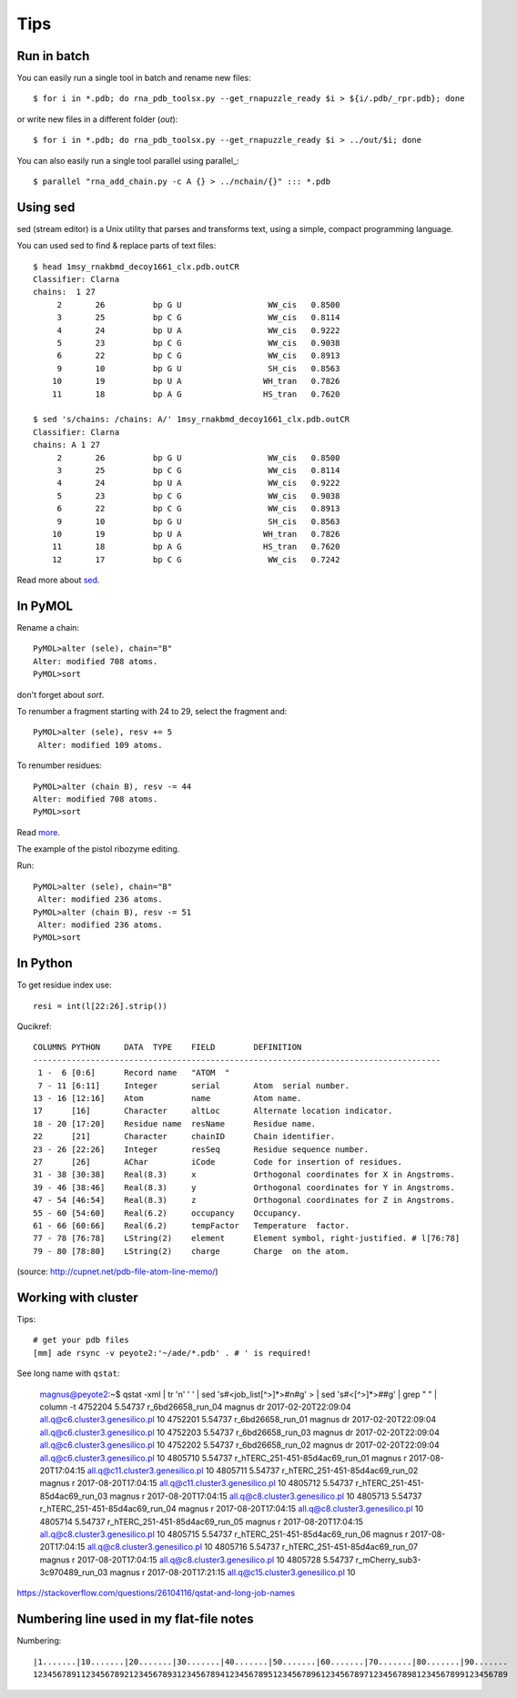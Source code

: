 ======
 Tips
======

Run in batch
============

You can easily run a single tool in batch and rename new files::

    $ for i in *.pdb; do rna_pdb_toolsx.py --get_rnapuzzle_ready $i > ${i/.pdb/_rpr.pdb}; done

or write new files in a different folder (`out`)::

    $ for i in *.pdb; do rna_pdb_toolsx.py --get_rnapuzzle_ready $i > ../out/$i; done

You can also easily run a single tool parallel using parallel_::

    $ parallel "rna_add_chain.py -c A {} > ../nchain/{}" ::: *.pdb

.. _parallel:: https://www.gnu.org/software/parallel/

Using sed
=========
sed (stream editor) is a Unix utility that parses and transforms text, using a simple, compact programming language.

You can used sed to find & replace parts of text files::

    $ head 1msy_rnakbmd_decoy1661_clx.pdb.outCR
    Classifier: Clarna
    chains:  1 27
         2       26          bp G U                  WW_cis   0.8500
         3       25          bp C G                  WW_cis   0.8114
         4       24          bp U A                  WW_cis   0.9222
         5       23          bp C G                  WW_cis   0.9038
         6       22          bp C G                  WW_cis   0.8913
         9       10          bp G U                  SH_cis   0.8563
        10       19          bp U A                 WH_tran   0.7826
        11       18          bp A G                 HS_tran   0.7620

    $ sed 's/chains: /chains: A/' 1msy_rnakbmd_decoy1661_clx.pdb.outCR
    Classifier: Clarna
    chains: A 1 27
         2       26          bp G U                  WW_cis   0.8500
         3       25          bp C G                  WW_cis   0.8114
         4       24          bp U A                  WW_cis   0.9222
         5       23          bp C G                  WW_cis   0.9038
         6       22          bp C G                  WW_cis   0.8913
         9       10          bp G U                  SH_cis   0.8563
        10       19          bp U A                 WH_tran   0.7826
        11       18          bp A G                 HS_tran   0.7620
        12       17          bp C G                  WW_cis   0.7242

Read more about sed_.

.. _sed: https://en.wikipedia.org/wiki/Sed

In PyMOL
========

Rename a chain::

	PyMOL>alter (sele), chain="B"
	Alter: modified 708 atoms.
	PyMOL>sort

don't forget about `sort`.

To renumber a fragment starting with 24 to 29, select the fragment and::

	PyMOL>alter (sele), resv += 5
	 Alter: modified 109 atoms.

To renumber residues::

	PyMOL>alter (chain B), resv -= 44
	Alter: modified 708 atoms.
	PyMOL>sort

Read more_.

.. _more: https://pymolwiki.org/index.php?title=Iterate&redirect=no

The example of the pistol ribozyme editing.

.. image:: ../pngs/rp17A.png

Run::

    PyMOL>alter (sele), chain="B"
     Alter: modified 236 atoms.
    PyMOL>alter (chain B), resv -= 51
     Alter: modified 236 atoms.
    PyMOL>sort

.. image:: ../pngs/rp17_AB.png

In Python
=========

To get residue index use::

    resi = int(l[22:26].strip())

Qucikref::

    COLUMNS PYTHON     DATA  TYPE    FIELD        DEFINITION
    -------------------------------------------------------------------------------------
     1 -  6 [0:6]      Record name   "ATOM  "
     7 - 11 [6:11]     Integer       serial       Atom  serial number.
    13 - 16 [12:16]    Atom          name         Atom name.
    17      [16]       Character     altLoc       Alternate location indicator.
    18 - 20 [17:20]    Residue name  resName      Residue name.
    22      [21]       Character     chainID      Chain identifier.
    23 - 26 [22:26]    Integer       resSeq       Residue sequence number.
    27      [26]       AChar         iCode        Code for insertion of residues.
    31 - 38 [30:38]    Real(8.3)     x            Orthogonal coordinates for X in Angstroms.
    39 - 46 [38:46]    Real(8.3)     y            Orthogonal coordinates for Y in Angstroms.
    47 - 54 [46:54]    Real(8.3)     z            Orthogonal coordinates for Z in Angstroms.
    55 - 60 [54:60]    Real(6.2)     occupancy    Occupancy.
    61 - 66 [60:66]    Real(6.2)     tempFactor   Temperature  factor.
    77 - 78 [76:78]    LString(2)    element      Element symbol, right-justified. # l[76:78]
    79 - 80 [78:80]    LString(2)    charge       Charge  on the atom.

.. image:: ../pngs/pdb_format_numbering.png

(source: http://cupnet.net/pdb-file-atom-line-memo/)

Working with cluster
====================
Tips::

  # get your pdb files
  [mm] ade rsync -v peyote2:'~/ade/*.pdb' . # ' is required!

See long name with ``qstat``:

	.. code-block:: shell
	magnus@peyote2:~$ qstat -xml | tr '\n' ' ' | sed 's#<job_list[^>]*>#\n#g' \
	>   | sed 's#<[^>]*>##g' | grep " " | column -t
	4752204  5.54737  r_6bd26658_run_04                magnus  dr  2017-02-20T22:09:04  all.q@c6.cluster3.genesilico.pl   10
	4752201  5.54737  r_6bd26658_run_01                magnus  dr  2017-02-20T22:09:04  all.q@c6.cluster3.genesilico.pl   10
	4752203  5.54737  r_6bd26658_run_03                magnus  dr  2017-02-20T22:09:04  all.q@c6.cluster3.genesilico.pl   10
	4752202  5.54737  r_6bd26658_run_02                magnus  dr  2017-02-20T22:09:04  all.q@c6.cluster3.genesilico.pl   10
	4805710  5.54737  r_hTERC_251-451-85d4ac69_run_01  magnus  r   2017-08-20T17:04:15  all.q@c11.cluster3.genesilico.pl  10
	4805711  5.54737  r_hTERC_251-451-85d4ac69_run_02  magnus  r   2017-08-20T17:04:15  all.q@c11.cluster3.genesilico.pl  10
	4805712  5.54737  r_hTERC_251-451-85d4ac69_run_03  magnus  r   2017-08-20T17:04:15  all.q@c8.cluster3.genesilico.pl   10
	4805713  5.54737  r_hTERC_251-451-85d4ac69_run_04  magnus  r   2017-08-20T17:04:15  all.q@c8.cluster3.genesilico.pl   10
	4805714  5.54737  r_hTERC_251-451-85d4ac69_run_05  magnus  r   2017-08-20T17:04:15  all.q@c8.cluster3.genesilico.pl   10
	4805715  5.54737  r_hTERC_251-451-85d4ac69_run_06  magnus  r   2017-08-20T17:04:15  all.q@c8.cluster3.genesilico.pl   10
	4805716  5.54737  r_hTERC_251-451-85d4ac69_run_07  magnus  r   2017-08-20T17:04:15  all.q@c8.cluster3.genesilico.pl   10
	4805728  5.54737  r_mCherry_sub3-3c970489_run_03   magnus  r   2017-08-20T17:21:15  all.q@c15.cluster3.genesilico.pl  10

https://stackoverflow.com/questions/26104116/qstat-and-long-job-names 

Numbering line used in my flat-file notes
======================

Numbering::

   |1.......|10.......|20.......|30.......|40.......|50.......|60.......|70.......|80.......|90.......
   123456789112345678921234567893123456789412345678951234567896123456789712345678981234567899123456789
